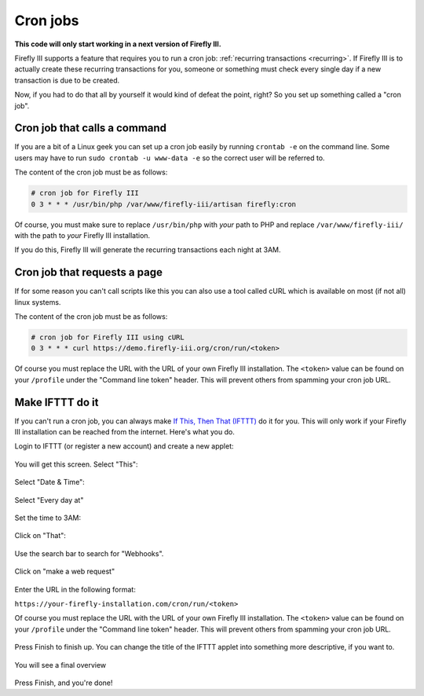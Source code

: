 .. _cronjobs:

=========
Cron jobs
=========

**This code will only start working in a next version of Firefly III.**

Firefly III supports a feature that requires you to run a cron job: :ref:`recurring transactions <recurring>`. If Firefly III is to actually create these recurring transactions for you, someone or something must check every single day if a new transaction is due to be created.

Now, if you had to do that all by yourself it would kind of defeat the point, right? So you set up something called a "cron job".

Cron job that calls a command
-----------------------------

If you are a bit of a Linux geek you can set up a cron job easily by running ``crontab -e`` on the command line. Some users may have to run ``sudo crontab -u www-data -e`` so the correct user will be referred to.

The content of the cron job must be as follows:

.. code-block:: bash
   
   # cron job for Firefly III
   0 3 * * * /usr/bin/php /var/www/firefly-iii/artisan firefly:cron

Of course, you must make sure to replace ``/usr/bin/php`` with *your* path to PHP and replace ``/var/www/firefly-iii/`` with the path to *your* Firefly III installation.

If you do this, Firefly III will generate the recurring transactions each night at 3AM. 

Cron job that requests a page
-----------------------------

If for some reason you can't call scripts like this you can also use a tool called cURL which is available on most (if not all) linux systems. 

The content of the cron job must be as follows:

.. code-block:: bash
   
   # cron job for Firefly III using cURL
   0 3 * * * curl https://demo.firefly-iii.org/cron/run/<token>

Of course you must replace the URL with the URL of your own Firefly III installation. The ``<token>`` value can be found on your ``/profile`` under the "Command line token" header. This will prevent others from spamming your cron job URL.

Make IFTTT do it
----------------



If you can't run a cron job, you can always make `If This, Then That (IFTTT) <https://ifttt.com/>`_ do it for you. This will only work if your Firefly III installation can be reached from the internet. Here's what you do.

Login to IFTTT (or register a new account) and create a new applet:

.. figure:: https://firefly-iii.org/static/docs/4.7.6/ifttt-applet.png
   :alt: New applet
   

You will get this screen. Select "This":

.. figure:: https://firefly-iii.org/static/docs/4.7.6/ifttt-this.png
   :alt: Select this
   

Select "Date & Time":

.. figure:: https://firefly-iii.org/static/docs/4.7.6/ifttt-dt.png
   :alt: Date and time
   

Select "Every day at"

.. figure:: https://firefly-iii.org/static/docs/4.7.6/ifttt-eda.png
   :alt: EDA
   

Set the time to 3AM:

.. figure:: https://firefly-iii.org/static/docs/4.7.6/ifttt-3am.png
   :alt: 3AM
   

Click on "That":

.. figure:: https://firefly-iii.org/static/docs/4.7.6/ifttt-that.png
   :alt: That
   

Use the search bar to search for "Webhooks".

.. figure:: https://firefly-iii.org/static/docs/4.7.6/ifttt-webhooks.png
   :alt: New applet
   

Click on "make a web request"

.. figure:: https://firefly-iii.org/static/docs/4.7.6/ifttt-request.png
   :alt: Webrequest
   

Enter the URL in the following format:

``https://your-firefly-installation.com/cron/run/<token>``

Of course you must replace the URL with the URL of your own Firefly III installation. The ``<token>`` value can be found on your ``/profile`` under the "Command line token" header. This will prevent others from spamming your cron job URL.

.. figure:: https://firefly-iii.org/static/docs/4.7.6/ifttt-result.png
   :alt: Result
   

Press Finish to finish up. You can change the title of the IFTTT applet into something more descriptive, if you want to.

.. figure:: https://firefly-iii.org/static/docs/4.7.6/ifttt-finish.png
   :alt: Finish
   

You will see a final overview

.. figure:: https://firefly-iii.org/static/docs/4.7.6/ifttt-overview.png
   :alt: Overview
   

Press Finish, and you're done!



